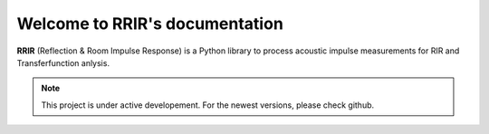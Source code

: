 Welcome to RRIR's documentation
===============================

**RRIR** (Reflection & Room Impulse Response) is a Python library to process acoustic impulse measurements for RIR and Transferfunction anlysis.

.. note::

    This project is under active developement. For the newest versions, please check github.